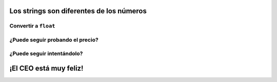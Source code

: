 Los strings son diferentes de los números
=========================================

.. image:: ../img/TWP33_028.jpg
    :height: 9.324cm
    :width: 17.401cm
    :align: center
    :alt:


Convertir a ``float``
---------------------

.. activecode:: ac_l33_7a
    :nocodelens:
    :stdin:
   
    from urllib.request import urlopen

    URL_PRECIOS_LOYALTY = "https://cors.bridged.cc/http://beans.itcarlow.ie/prices-loyalty.html"
    pagina = urlopen(URL_PRECIOS_LOYALTY)
    texto = pagina.read()
    ubicacion = texto.find(">$")
    inicio = ubicacion + 2
    fin = inicio + 4
    if float(texto[inicio:fin]) < 4.74:
        print("Comprar! precio: %5.2f" % float(texto[inicio:fin]))

¿Puede seguir probando el precio?
---------------------------------

.. image:: ../img/TWP33_029.jpg
    :height: 15.444cm
    :width: 8.6cm
    :align: center
    :alt:

¿Puede seguir intentándolo?
---------------------------

.. activecode:: ac_l33_7b
    :nocodelens:
    :stdin:
   
    from urllib.request import urlopen

    URL_PRECIOS_LOYALTY = "https://cors.bridged.cc/http://beans.itcarlow.ie/prices-loyalty.html"
    precio = 99.99
    while precio >= 4.74:
        pagina = urlopen(URL_PRECIOS_LOYALTY)
        texto = pagina.read()
        ubicacion = texto.find(">$")
        inicio = ubicacion + 2
        fin = inicio + 4
        precio = float(texto[inicio:fin])
    print("Comprar! precio: %5.2f" % precio)


¡El CEO está muy feliz!
=======================

.. image:: ../img/TWP33_030.jpg
    :height: 9.762cm
    :width: 11.561cm
    :align: center
    :alt:
